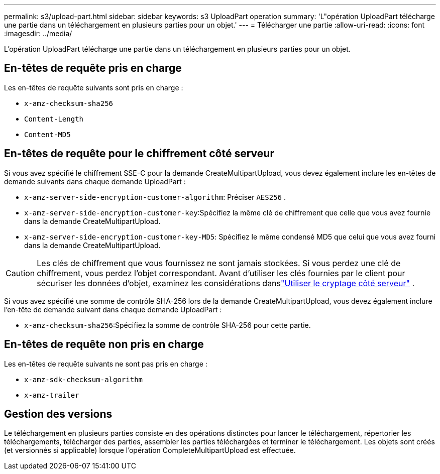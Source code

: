 ---
permalink: s3/upload-part.html 
sidebar: sidebar 
keywords: s3 UploadPart operation 
summary: 'L"opération UploadPart télécharge une partie dans un téléchargement en plusieurs parties pour un objet.' 
---
= Télécharger une partie
:allow-uri-read: 
:icons: font
:imagesdir: ../media/


[role="lead"]
L'opération UploadPart télécharge une partie dans un téléchargement en plusieurs parties pour un objet.



== En-têtes de requête pris en charge

Les en-têtes de requête suivants sont pris en charge :

* `x-amz-checksum-sha256`
* `Content-Length`
* `Content-MD5`




== En-têtes de requête pour le chiffrement côté serveur

Si vous avez spécifié le chiffrement SSE-C pour la demande CreateMultipartUpload, vous devez également inclure les en-têtes de demande suivants dans chaque demande UploadPart :

* `x-amz-server-side-encryption-customer-algorithm`: Préciser `AES256` .
* `x-amz-server-side-encryption-customer-key`:Spécifiez la même clé de chiffrement que celle que vous avez fournie dans la demande CreateMultipartUpload.
* `x-amz-server-side-encryption-customer-key-MD5`: Spécifiez le même condensé MD5 que celui que vous avez fourni dans la demande CreateMultipartUpload.



CAUTION: Les clés de chiffrement que vous fournissez ne sont jamais stockées.  Si vous perdez une clé de chiffrement, vous perdez l'objet correspondant.  Avant d'utiliser les clés fournies par le client pour sécuriser les données d'objet, examinez les considérations danslink:using-server-side-encryption.html["Utiliser le cryptage côté serveur"] .

Si vous avez spécifié une somme de contrôle SHA-256 lors de la demande CreateMultipartUpload, vous devez également inclure l'en-tête de demande suivant dans chaque demande UploadPart :

* `x-amz-checksum-sha256`:Spécifiez la somme de contrôle SHA-256 pour cette partie.




== En-têtes de requête non pris en charge

Les en-têtes de requête suivants ne sont pas pris en charge :

* `x-amz-sdk-checksum-algorithm`
* `x-amz-trailer`




== Gestion des versions

Le téléchargement en plusieurs parties consiste en des opérations distinctes pour lancer le téléchargement, répertorier les téléchargements, télécharger des parties, assembler les parties téléchargées et terminer le téléchargement.  Les objets sont créés (et versionnés si applicable) lorsque l'opération CompleteMultipartUpload est effectuée.

